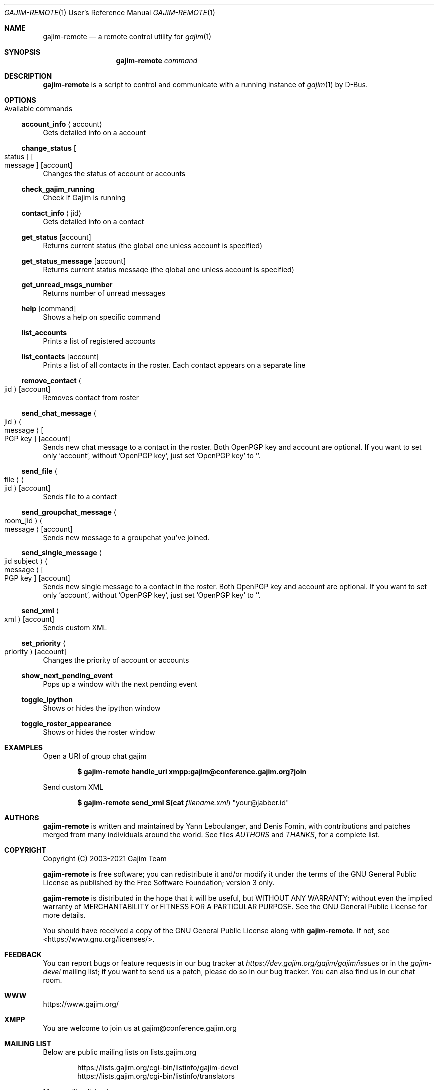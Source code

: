.Dd January 21, 2018
.Dt GAJIM-REMOTE 1 URM
.Os UNIX
.Sh NAME
.Nm gajim-remote
.Nd a remote control utility for
.Xr gajim 1
.Sh SYNOPSIS
.Nm
.Ar command
.Sh DESCRIPTION
.Nm
is a script to control and communicate with a running instance of
.Xr gajim 1
by D-Bus.
.Sh OPTIONS
.Bl -tag -width Ds
.It Available commands
.El
.Ss account_info Aq account
Gets detailed info on a account
.Ss change_status Bo status Bc Bo message Bc Bq account
Changes the status of account or accounts
.Ss check_gajim_running
Check if Gajim is running
.Ss contact_info Aq jid
Gets detailed info on a contact
.Ss get_status Bq account
Returns current status (the global one unless account is specified)
.Ss get_status_message Bq account
Returns current status message (the global one unless account is specified)
.Ss get_unread_msgs_number
Returns number of unread messages
.Ss help Bq command 
Shows a help on specific command
.Ss list_accounts
Prints a list of registered accounts
.Ss list_contacts Bq account
Prints a list of all contacts in the roster. Each contact appears on a separate line
.Ss remove_contact Ao jid Ac Bq account
Removes contact from roster
.Ss send_chat_message Ao jid Ac Ao message Ac Bo PGP key Bc Bq account
Sends new chat message to a contact in the roster. Both OpenPGP key and account are optional. If you want to set only 'account', without 'OpenPGP key', just set 'OpenPGP key' to ''.
.Ss send_file Ao file Ac Ao jid Ac Bq account
Sends file to a contact
.Ss send_groupchat_message Ao room_jid Ac Ao message Ac Bq account
Sends new message to a groupchat you've joined.
.Ss send_single_message Ao jid subject Ac Ao message Ac Bo PGP key Bc Bq account
Sends new single message to a contact in the roster. Both OpenPGP key and account are optional. If you want to set only 'account', without 'OpenPGP key', just set 'OpenPGP key' to ''.
.Ss send_xml Ao xml Ac Bq account
Sends custom XML
.Ss set_priority Ao priority Ac Bq account
Changes the priority of account or accounts
.Ss show_next_pending_event
Pops up a window with the next pending event
.Ss toggle_ipython
Shows or hides the ipython window
.Ss toggle_roster_appearance
Shows or hides the roster window
.Sh EXAMPLES
Open a URI of group chat gajim
.Pp
.Dl $ gajim-remote handle_uri xmpp:gajim@conference.gajim.org?join
.Pp
Send custom XML
.Pp
.Dl $ gajim-remote send_xml $(cat Pa filename.xml ) Qq your@jabber.id
.Sh AUTHORS
.An -nosplit
.Nm
is written and maintained by
.An Yann Leboulanger ,
and
.An Denis Fomin ,
with contributions and patches merged from many individuals around the world.
See files
.Pa AUTHORS
and
.Pa THANKS ,
for a complete list.
.Sh COPYRIGHT
Copyright (C) 2003-2021 Gajim Team
.Pp
.Nm
is free software; you can redistribute it and/or modify it under the terms of the GNU General Public License as published by the Free Software Foundation; version 3 only.
.Pp
.Nm
is distributed in the hope that it will be useful, but WITHOUT ANY WARRANTY; without even the implied warranty of MERCHANTABILITY or FITNESS FOR A PARTICULAR PURPOSE. See the GNU General Public License for more details.
.Pp
You should have received a copy of the GNU General Public License along with
.Nm .
If not, see <https://www.gnu.org/licenses/>.
.Sh FEEDBACK
You can report bugs or feature requests in our bug tracker at
.Em https://dev.gajim.org/gajim/gajim/issues
or in the
.Em gajim-devel
mailing list; if you want to send us a patch, please do so in our bug tracker.
You can also find us in our chat room.
.Sh WWW
https://www.gajim.org/
.Sh XMPP
You are welcome to join us at gajim@conference.gajim.org
.Sh MAILING LIST
Below are public mailing lists on lists.gajim.org
.Bd -literal -offset indent
https://lists.gajim.org/cgi-bin/listinfo/gajim-devel
https://lists.gajim.org/cgi-bin/listinfo/translators
.Ed
.Pp
More mailing lists at
.Bd -literal -offset indent
https://lists.gajim.org/cgi-bin/listinfo
.Ed
.Sh BUGS
Please submit bugs at https://dev.gajim.org/gajim/gajim/issues
.Sh SEE ALSO
.Xr gajim 1
.Xr gajim-history-manager 1
